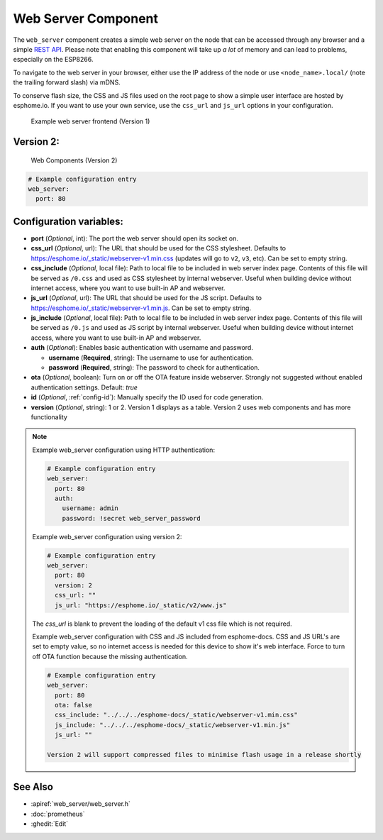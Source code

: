 Web Server Component
====================

.. seo::
    :description: Instructions for setting up a web server in ESPHome.
    :image: http.png
    :keywords: web server, http, REST API

The ``web_server`` component creates a simple web server on the node that can be accessed
through any browser and a simple `REST API`_. Please note that enabling this component
will take up *a lot* of memory and can lead to problems, especially on the ESP8266.

To navigate to the web server in your browser, either use the IP address of the node or
use ``<node_name>.local/`` (note the trailing forward slash) via mDNS.

To conserve flash size, the CSS and JS files used on the root page to show a simple user
interface are hosted by esphome.io. If you want to use your own service, use the
``css_url`` and ``js_url`` options in your configuration.

.. _REST API: /web-api/index.html

.. figure:: /components/images/web_server.png
    
    Example web server frontend (Version 1)
    
Version 2:
---------
.. figure:: /components/images/web_server-v2.png 
    
    Web Components (Version 2)

.. code-block:: yaml

    # Example configuration entry
    web_server:
      port: 80


Configuration variables:
------------------------

- **port** (*Optional*, int): The port the web server should open its socket on.
- **css_url** (*Optional*, url): The URL that should be used for the CSS stylesheet. Defaults
  to https://esphome.io/_static/webserver-v1.min.css (updates will go to ``v2``, ``v3``, etc). Can be set to empty string.
- **css_include** (*Optional*, local file): Path to local file to be included in web server index page.
  Contents of this file will be served as ``/0.css`` and used as CSS stylesheet by internal webserver.
  Useful when building device without internet access, where you want to use built-in AP and webserver.
- **js_url** (*Optional*, url): The URL that should be used for the JS script. Defaults
  to https://esphome.io/_static/webserver-v1.min.js. Can be set to empty string.
- **js_include** (*Optional*, local file): Path to local file to be included in web server index page.
  Contents of this file will be served as ``/0.js`` and used as JS script by internal webserver.
  Useful when building device without internet access, where you want to use built-in AP and webserver.
- **auth** (*Optional*): Enables basic authentication with username and password.

  - **username** (**Required**, string): The username to use for authentication.
  - **password** (**Required**, string): The password to check for authentication.

- **ota** (*Optional*, boolean): Turn on or off the OTA feature inside webserver. Strongly not suggested without enabled authentication settings. Default: `true`
- **id** (*Optional*, :ref:`config-id`): Manually specify the ID used for code generation.
- **version** (*Optional*, string): 1 or 2. Version 1 displays as a table. Version 2 uses web components and has more functionality

.. note::

    Example web_server configuration using HTTP authentication:

    .. code-block:: yaml

        # Example configuration entry
        web_server:
          port: 80
          auth:
            username: admin
            password: !secret web_server_password
            
    Example web_server configuration using version 2:

    .. code-block:: yaml

        # Example configuration entry
        web_server:
          port: 80
          version: 2
          css_url: ""
          js_url: "https://esphome.io/_static/v2/www.js"
          
    The `css_url` is blank to prevent the loading of the default v1 css file which is not required.
                 

    Example web_server configuration with CSS and JS included from esphome-docs.
    CSS and JS URL's are set to empty value, so no internet access is needed for this device to show it's web interface.
    Force to turn off OTA function because the missing authentication.

    .. code-block:: yaml

        # Example configuration entry
        web_server:
          port: 80
          ota: false
          css_include: "../../../esphome-docs/_static/webserver-v1.min.css"
          js_include: "../../../esphome-docs/_static/webserver-v1.min.js"
          js_url: ""
          
        Version 2 will support compressed files to minimise flash usage in a release shortly

See Also
--------

- :apiref:`web_server/web_server.h`
- :doc:`prometheus`
- :ghedit:`Edit`
